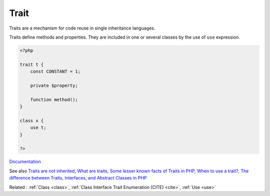 .. _trait:
.. _traits:
.. meta::
	:description:
		Trait: Traits are a mechanism for code reuse in single inheritance languages.
	:twitter:card: summary_large_image
	:twitter:site: @exakat
	:twitter:title: Trait
	:twitter:description: Trait: Traits are a mechanism for code reuse in single inheritance languages
	:twitter:creator: @exakat
	:twitter:image:src: https://php-dictionary.readthedocs.io/en/latest/_static/logo.png
	:og:image: https://php-dictionary.readthedocs.io/en/latest/_static/logo.png
	:og:title: Trait
	:og:type: article
	:og:description: Traits are a mechanism for code reuse in single inheritance languages
	:og:url: https://php-dictionary.readthedocs.io/en/latest/dictionary/trait.ini.html
	:og:locale: en


Trait
-----

Traits are a mechanism for code reuse in single inheritance languages.

Traits define methods and properties. They are included in one or several classes by the use of ``use`` expression.


.. code-block:: php
   
   <?php
   
   trait t {
       const CONSTANT = 1;
       
       private $property;
   
       function method();
   }
   
   class x { 
       use t;
   }
   
   ?>


`Documentation <https://www.php.net/manual/en/language.oop5.traits.php>`__

See also `Traits are not inherited <https://doeken.org/tip/traits_are_not_inherited>`_, `What are traits <https://riptutorial.com/php/example/10952/what-is-a-trait->`_, `Some lesser known facts of Traits in PHP <https://www.amitmerchant.com/some-lesser-known-facts-traits-php/>`_, `When to use a trait? <https://matthiasnoback.nl/2022/07/when-to-use-a-trait/>`_, `The difference between Traits, Interfaces, and Abstract Classes in PHP <https://aschmelyun.com/blog/the-difference-between-traits-interfaces-and-abstract-classes-in-php/>`_

Related : :ref:`Class <class>`, :ref:`Class Interface Trait Enumeration (CITE) <cite>`, :ref:`Use <use>`
